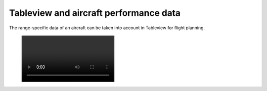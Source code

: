 Tableview and aircraft performance data
---------------------------------------

The range-specific data of an aircraft can be taken into account in Tableview for flight planning.

 .. image:: /videos/mp4/tutorial_performancesettings.mp4
